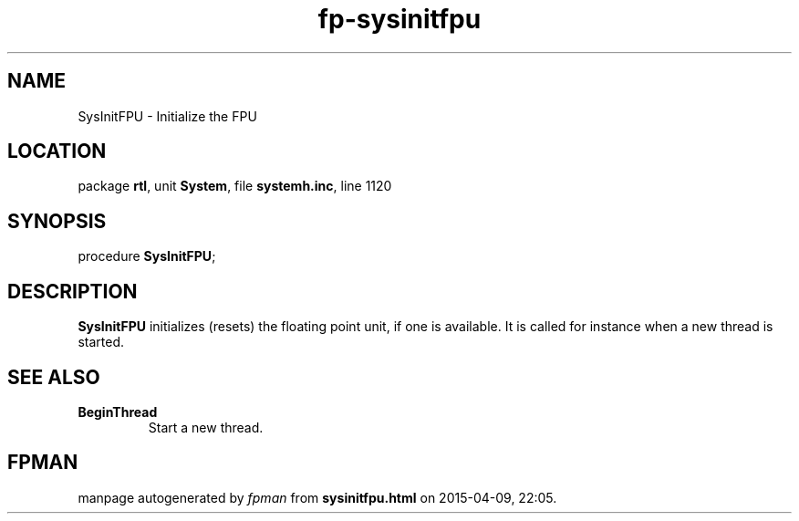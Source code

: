 .\" file autogenerated by fpman
.TH "fp-sysinitfpu" 3 "2014-03-14" "fpman" "Free Pascal Programmer's Manual"
.SH NAME
SysInitFPU - Initialize the FPU
.SH LOCATION
package \fBrtl\fR, unit \fBSystem\fR, file \fBsystemh.inc\fR, line 1120
.SH SYNOPSIS
procedure \fBSysInitFPU\fR;
.SH DESCRIPTION
\fBSysInitFPU\fR initializes (resets) the floating point unit, if one is available. It is called for instance when a new thread is started.


.SH SEE ALSO
.TP
.B BeginThread
Start a new thread.

.SH FPMAN
manpage autogenerated by \fIfpman\fR from \fBsysinitfpu.html\fR on 2015-04-09, 22:05.

